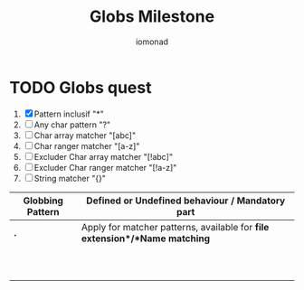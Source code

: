 #+AUTHOR: iomonad
#+TITLE: Globs Milestone

* TODO Globs quest
 1) [X] Pattern inclusif "*"
 2) [ ] Any char pattern "?"
 3) [ ] Char array matcher "[abc]"
 4) [ ] Char ranger matcher "[a-z]"
 5) [ ] Excluder Char array matcher "[!abc]"
 6) [ ] Excluder Char ranger matcher "[!a-z]"
 7) [ ] String matcher "{}"


|------------------+----------------------------------------------------------------------------|
| Globbing Pattern | Defined or Undefined behaviour / Mandatory part                            |
|------------------+----------------------------------------------------------------------------|
| *.*              | Apply for matcher patterns, available for *file extension*/*Name matching* |
|                  |                                                                            |
|                  |                                                                            |
|                  |                                                                            |
|                  |                                                                            |
|                  |                                                                            |
|                  |                                                                            |
|                  |                                                                            |
|                  |                                                                            |
|                  |                                                                            |
|                  |                                                                            |
|------------------+----------------------------------------------------------------------------|
